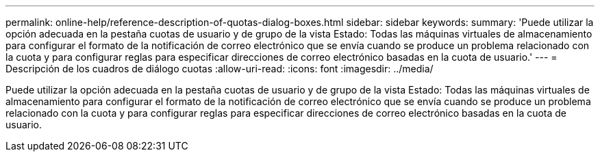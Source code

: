 ---
permalink: online-help/reference-description-of-quotas-dialog-boxes.html 
sidebar: sidebar 
keywords:  
summary: 'Puede utilizar la opción adecuada en la pestaña cuotas de usuario y de grupo de la vista Estado: Todas las máquinas virtuales de almacenamiento para configurar el formato de la notificación de correo electrónico que se envía cuando se produce un problema relacionado con la cuota y para configurar reglas para especificar direcciones de correo electrónico basadas en la cuota de usuario.' 
---
= Descripción de los cuadros de diálogo cuotas
:allow-uri-read: 
:icons: font
:imagesdir: ../media/


[role="lead"]
Puede utilizar la opción adecuada en la pestaña cuotas de usuario y de grupo de la vista Estado: Todas las máquinas virtuales de almacenamiento para configurar el formato de la notificación de correo electrónico que se envía cuando se produce un problema relacionado con la cuota y para configurar reglas para especificar direcciones de correo electrónico basadas en la cuota de usuario.
